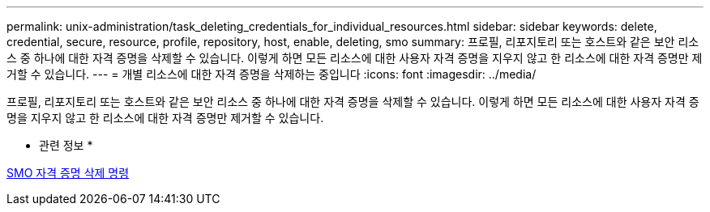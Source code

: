 ---
permalink: unix-administration/task_deleting_credentials_for_individual_resources.html 
sidebar: sidebar 
keywords: delete, credential, secure, resource, profile, repository, host, enable, deleting, smo 
summary: 프로필, 리포지토리 또는 호스트와 같은 보안 리소스 중 하나에 대한 자격 증명을 삭제할 수 있습니다. 이렇게 하면 모든 리소스에 대한 사용자 자격 증명을 지우지 않고 한 리소스에 대한 자격 증명만 제거할 수 있습니다. 
---
= 개별 리소스에 대한 자격 증명을 삭제하는 중입니다
:icons: font
:imagesdir: ../media/


[role="lead"]
프로필, 리포지토리 또는 호스트와 같은 보안 리소스 중 하나에 대한 자격 증명을 삭제할 수 있습니다. 이렇게 하면 모든 리소스에 대한 사용자 자격 증명을 지우지 않고 한 리소스에 대한 자격 증명만 제거할 수 있습니다.

* 관련 정보 *

xref:reference_the_smosmsapcredential_delete_command.adoc[SMO 자격 증명 삭제 명령]
